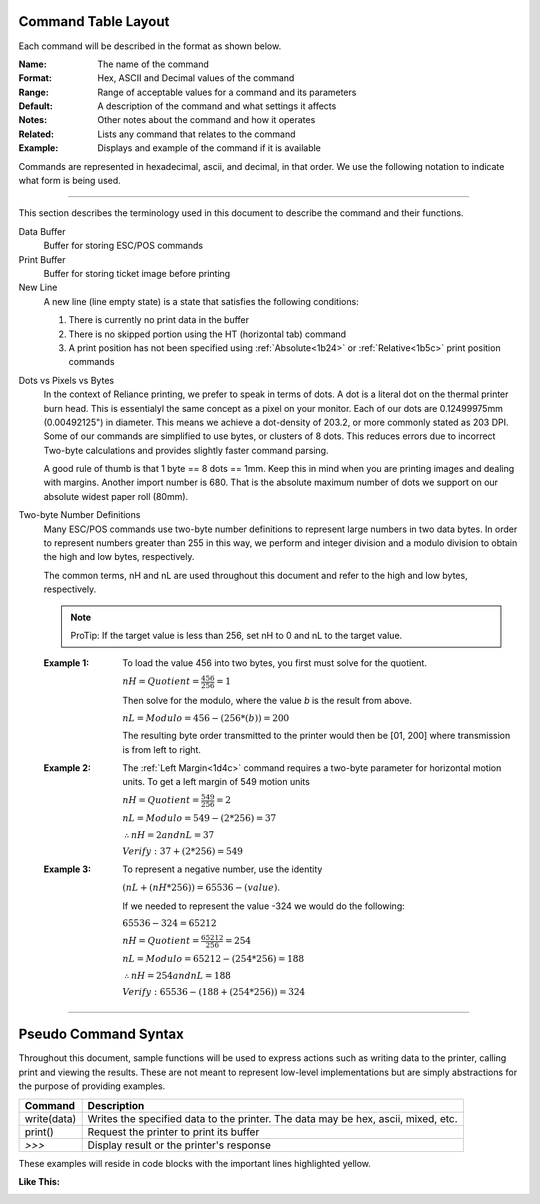 .. index:: Introduction

Command Table Layout
====================

Each command will be described in the format as shown below.

:Name:
   The name of the command

:Format:
    Hex, ASCII and  Decimal values of the command

:Range:
   Range of acceptable values for a command and its parameters

:Default:
   A description of the command and what settings it affects

:Notes:
   Other notes about the command and how it operates

:Related:
   Lists any command that relates to the command

:Example:
   Displays and example of the command if it is available


Commands are represented in hexadecimal, ascii, and decimal, in that order. We use the following notation to
indicate what form is being used.

.. _formatOrder:  
.. index:: Format Order 

.. py:attribute:: Format Order

    :Format: 
        ``$Hex 1st``  

        ``ASCII 2nd``
        
        ``Dec 3rd``

----

.. index:: Terminology

.. _terminology:

This section describes the terminology used in this document to describe the command and their functions.

Data Buffer
   Buffer for storing ESC/POS commands

Print Buffer
   Buffer for storing ticket image before printing

New Line
   A new line (line empty state) is a state that satisfies the following conditions:

   1. There is currently no print data in the buffer

   #. There is no skipped portion using the HT (horizontal tab) command

   #. A print position has not been specified using :ref:`Absolute<1b24>` or :ref:`Relative<1b5c>` print position commands
   
   
.. index:: Dots and Pixels   

Dots vs Pixels vs Bytes
    In the context of Reliance printing, we prefer to speak in terms of dots. A dot is a literal
    dot on the thermal printer burn head. This is essentialyl the same concept as a pixel on your monitor.
    Each of our dots are 0.12499975mm (0.00492125") in diameter. This means we achieve a dot-density of 203.2, 
    or more commonly stated as 203 DPI. Some of our commands are simplified to use bytes, or clusters of 8 dots.
    This reduces errors due to incorrect Two-byte calculations and provides slightly faster command parsing. 

    A good rule of thumb is that 1 byte == 8 dots == 1mm. Keep this in mind when you are printing images and dealing with
    margins. Another import number is 680. That is the absolute maximum number of dots we support on our absolute widest
    paper roll (80mm). 


.. _2byte:

.. index:: Two-byte

Two-byte Number Definitions
   Many ESC/POS commands use two-byte number definitions to represent large numbers in
   two data bytes. In order to represent numbers greater than 255 in this way, we perform
   and integer division and a modulo division to obtain the high and low bytes, respectively.

   The common terms, nH and nL are used throughout this document and refer to the high and low
   bytes, respectively.

   .. note:: ProTip:
      If the target value is less than 256, set nH to 0 and nL to the
      target value.


   :Example 1:

      To load the value 456 into two bytes, you first must solve for the quotient.

      :math:`nH = Quotient = \frac{456}{256} = 1`

      Then solve for the modulo, where the value `b` is the result from above.

      :math:`nL = Modulo = 456-(256*(b)) = 200`

      The resulting byte order transmitted to the printer would then be [01, 200] where transmission is from left to right.

   :Example 2:

      The :ref:`Left Margin<1d4c>` command requires a two-byte parameter for horizontal motion units. To get a left margin of 549 motion units

      :math:`nH = Quotient = \frac{549}{256} = 2`

      :math:`nL = Modulo = 549 - (2 * 256) = 37`

      :math:`\therefore nH = 2 and nL = 37`

      :math:`Verify: 37 + (2 * 256) = 549`

   :Example 3:

      To represent a negative number, use the identity

      :math:`(nL + (nH * 256)) = 65536 - (value)`.

      If we needed to represent the value -324 we would do the following:

      :math:`65536 - 324 = 65212`

      :math:`nH = Quotient = \frac{65212}{256}=254`

      :math:`nL = Modulo = 65212 - (254 * 256) =188`

      :math:`\therefore nH = 254 and nL = 188`

      :math:`Verify: 65536 - (188 + (254 * 256)) = 324`


----

.. index:: Pseudo Commands

Pseudo Command Syntax
=====================
Throughout this document, sample functions will be used to express actions such as writing data to the printer, calling
print and viewing the results. These are not meant to represent low-level implementations but are simply abstractions for
the purpose of providing examples.

=========== ===========
Command     Description
=========== ===========
write(data) Writes the specified data to the printer. The data may be hex, ascii, mixed, etc.
print()     Request the printer to print its buffer
`>>>`       Display result or the printer's response
=========== ===========

These examples will reside in code blocks with the important lines highlighted yellow.

:Like This:
    .. code-block:: none
        :emphasize-lines: 1

        write('pseudo write command send data to printer')
        print()
        >>> Some sort of response
